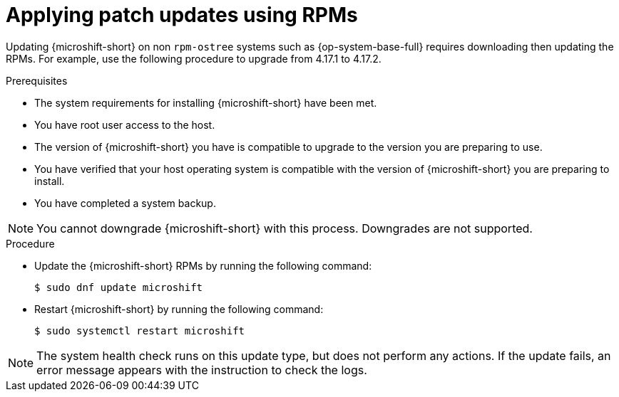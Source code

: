 //Module included in the following assemblies:
//
//*  microshift_updating/microshift-update-rpms.adoc

:_mod-docs-content-type: PROCEDURE
[id="microshift-applying-patch-updates-rpms_{context}"]
= Applying patch updates using RPMs

Updating {microshift-short} on non `rpm-ostree` systems such as {op-system-base-full} requires downloading then updating the RPMs. For example, use the following procedure to upgrade from 4.17.1 to 4.17.2.

.Prerequisites
* The system requirements for installing {microshift-short} have been met.
* You have root user access to the host.
* The version of {microshift-short} you have is compatible to upgrade to the version you are preparing to use.
* You have verified that your host operating system is compatible with the version of {microshift-short} you are preparing to install.
* You have completed a system backup.

[NOTE]
====
You cannot downgrade {microshift-short} with this process. Downgrades are not supported.
====

.Procedure
* Update the {microshift-short} RPMs by running the following command:
+
[source,terminal]
----
$ sudo dnf update microshift
----
* Restart {microshift-short} by running the following command:
+
[source,terminal]
----
$ sudo systemctl restart microshift
----

[NOTE]
====
The system health check runs on this update type, but does not perform any actions. If the update fails, an error message appears with the instruction to check the logs.
====